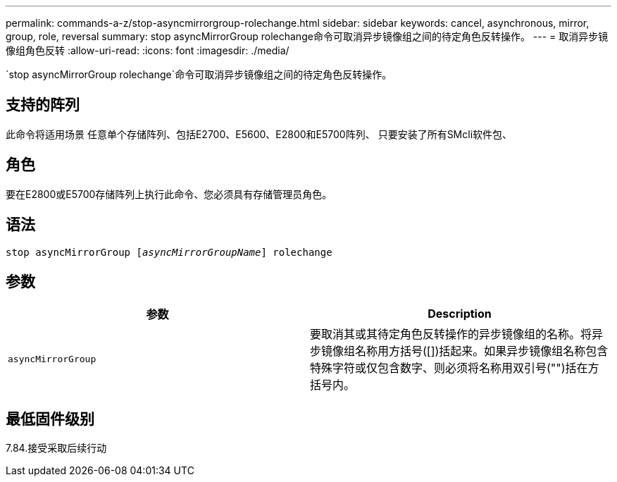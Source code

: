 ---
permalink: commands-a-z/stop-asyncmirrorgroup-rolechange.html 
sidebar: sidebar 
keywords: cancel, asynchronous, mirror, group, role, reversal 
summary: stop asyncMirrorGroup rolechange命令可取消异步镜像组之间的待定角色反转操作。 
---
= 取消异步镜像组角色反转
:allow-uri-read: 
:icons: font
:imagesdir: ./media/


[role="lead"]
`stop asyncMirrorGroup rolechange`命令可取消异步镜像组之间的待定角色反转操作。



== 支持的阵列

此命令将适用场景 任意单个存储阵列、包括E2700、E5600、E2800和E5700阵列、 只要安装了所有SMcli软件包、



== 角色

要在E2800或E5700存储阵列上执行此命令、您必须具有存储管理员角色。



== 语法

[listing, subs="+macros"]
----
pass:quotes[stop asyncMirrorGroup [_asyncMirrorGroupName_]] rolechange
----


== 参数

[cols="2*"]
|===
| 参数 | Description 


 a| 
`asyncMirrorGroup`
 a| 
要取消其或其待定角色反转操作的异步镜像组的名称。将异步镜像组名称用方括号([])括起来。如果异步镜像组名称包含特殊字符或仅包含数字、则必须将名称用双引号("")括在方括号内。

|===


== 最低固件级别

7.84.接受采取后续行动

